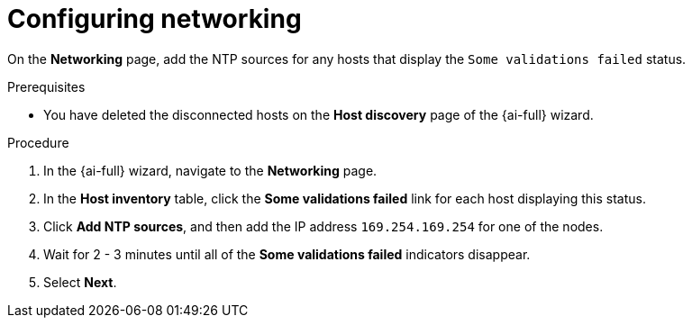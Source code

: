 // Module included in the following assemblies:
//
// * installing/installing_oci/installing-c3-assisted-installer.adoc

:_mod-docs-content-type: PROCEDURE
[id="c3-ai-completing-installation-networking_{context}"]
= Configuring networking

On the *Networking* page, add the NTP sources for any hosts that display the `Some validations failed` status.

.Prerequisites

* You have deleted the disconnected hosts on the *Host discovery* page of the {ai-full} wizard.

.Procedure

. In the {ai-full} wizard, navigate to the *Networking* page.

. In the *Host inventory* table, click the *Some validations failed* link for each host displaying this status.

. Click *Add NTP sources*, and then add the IP address `169.254.169.254` for one of the nodes. 

. Wait for 2 - 3 minutes until all of the *Some validations failed* indicators disappear. 

. Select *Next*.